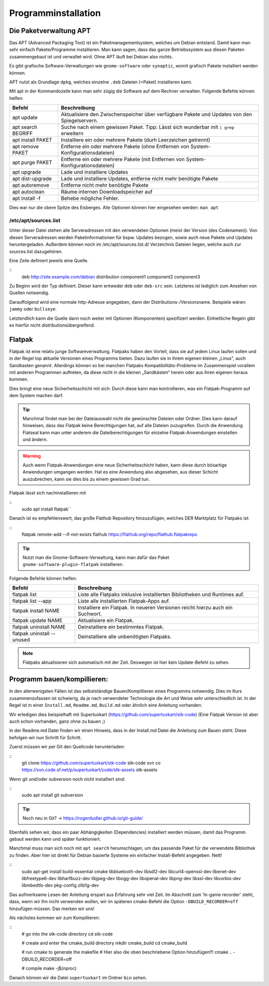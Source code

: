 Programminstallation
====================

Die Paketverwaltung APT
-----------------------
Das APT (Advanced Packaging Tool) ist ein Paketmanagementsystem, welches um Debian entstand.
Damit kann man sehr einfach Pakete/Programme installieren. 
Man kann sagen, dass das ganze Betriebssystem aus diesen Paketen zusammengebaut ist und verwaltet wird.
Ohne APT läuft bei Debian also nichts.

Es gibt grafische Software-Verwaltungen wie ``gnome-software`` oder ``synaptic``, womit grafisch Pakete
installiert werden können.

APT nutzt als Grundlage ``dpkg``, welches einzelne ``.deb`` Dateien (=Paket) installieren kann.

Mit apt in der Kommandozeile kann man sehr zügig die Software auf dem Rechner verwalten.
Folgende Befehle können helfen:

========================== ================================================================================================================
   **Befehl**                 **Beschreibung**
-------------------------- ----------------------------------------------------------------------------------------------------------------
apt update                 Aktualisiere den Zwischenspeicher über verfügbare Pakete und Updates von den Spiegelservern.
apt search BEGRIFF         Suche nach einem gewissen Paket. Tipp: Lässt sich wunderbar mit ``| grep`` erweitern
apt install PAKET          Installiere ein oder mehrere Pakete (durh Leerzeichen getrennt)
apt remove PAKET           Entferne ein oder mehrere Pakete (ohne Entfernen von System-Konfigurationsdateien)
apt purge PAKET            Entferne ein oder mehrere Pakete (mit Entfernen von System-Konfigurationsdateien)
apt upgrade                Lade und installiere Updates
apt dist-upgrade           Lade und installiere Updates, entferne nicht mehr benötigte Pakete
apt autoremove             Entferne nicht mehr benötigte Pakete
apt autoclean              Räume internen Downloadspeicher auf
apt install -f             Behebe mögliche Fehler.

========================== ================================================================================================================

Dies war nur die obere Spitze des Eisberges.
Alle Optionen können hier eingesehen werden: ``man apt``

/etc/apt/sources.list
^^^^^^^^^^^^^^^^^^^^^
Unter dieser Datei stehen alle Serveradressen mit den verwendeten Optionen (meist der Version (des Codenamen)).
Von diesen Serveradressen werden Paketinformationen für bspw. Updates bezogen, 
sowie auch neue Pakete und Updates heruntergeladen.
Außerdem können noch im /etc/apt/sources.list.d/ Verzeichnis Dateien liegen, welche auch zur sources.list dazugehören.

Eine Zeile definiert jeweils eine Quelle.

::
    deb http://site.example.com/debian distribution component1 component2 component3

Zu Beginn wird der Typ definiert. Dieser kann entweder ``deb`` oder ``deb-src`` sein. 
Letzteres ist lediglich zum Ansehen von Quellen notwendig.

Darauffolgend wird eine normale http-Adresse angegeben, dann der Distributions-/Versionsname.
Beispiele wären: ``jammy`` oder ``bullseye``.

Letztendlich kann die Quelle dann noch weiter mit Optionen (Komponenten) spezifizert werden.
Einheitliche Regeln gibt es hierfür nicht distributionsübergreifend.

Flatpak
-------
Flatpak ist eine relativ junge Softwareverwaltung.
Flatpaks haben den Vorteil, dass sie auf jedem Linux laufen sollen und 
in der Regel top aktuelle Versionen eines Programms bieten. 
Dazu laufen sie in ihrem eigenen kleinen „Linux“, auch Sandkasten genannt. 
Allerdings können so bei manchen Flatpaks Kompatibilitäts-Probleme im Zusammenspiel 
vorallem mit anderen Programmen auftreten, da diese nicht in die kleinen „Sandkästen“ herein 
oder aus ihren eigenen heraus kommen.

Dies bringt eine neue Sicherheitsschicht mit sich: 
Durch diese kann man kontrollieren, was ein Flatpak-Programm auf dem System machen darf.

.. tip:: 
    Manchmal findet man bei der Dateiauswahl nicht die gewünschte Dateien oder Ordner. 
    Dies kann darauf hinweisen, dass das Flatpak keine Berechtigungen hat, 
    auf alle Dateien zuzugreifen. 
    Durch die Anwendung Flatseal kann man unter anderem die Dateiberechtigungen 
    für einzelne Flatpak-Anwendungen einstellen und ändern.

.. warning:: 
    Auch wenn Flatpak-Anwendungen eine neue Sicherheitsschicht haben, 
    kann diese durch bösartige Anwendungen umgangen werden. 
    Hat es eine Anwendung also abgesehen, aus dieser Schicht auszubrechen, 
    kann sie dies bis zu einem gewissen Grad tun.

Flatpak lässt sich nachinstallieren mit 

::
    sudo apt install flatpak``

Danach ist es empfehlenswert, das große Flathub Repository hinzuzufügen, 
welches DER Marktplatz für Flatpaks ist:

::
    flatpak remote-add --if-not-exists flathub https://flathub.org/repo/flathub.flatpakrepo


.. tip:: 
    Nutzt man die Gnome-Software-Verwaltung, kann man dafür das Paket ``gnome-software-plugin-flatpak`` installieren.


Folgende Befehle können helfen:

========================== ================================================================================================================
   **Befehl**                 **Beschreibung**
-------------------------- ----------------------------------------------------------------------------------------------------------------
flatpak list               Liste alle Flatpaks inklusive installierten Bibliotheken und Runtimes auf.
flatpak list --app         Liste alle installierten Flatpak-Apps auf.
flatpak install NAME       Installiere ein Flatpak. In neueren Versionen reicht hierzu auch ein Suchwort.
flatpak update NAME        Aktualisiere ein Flatpak.
flatpak uninstall NAME     Deinstalliere ein bestimmtes Flatpak.
flatpak uninstall --unused Deinstalliere alle unbenötigten Flatpaks.

========================== ================================================================================================================

.. note:: 
    Flatpaks aktualisieren sich automatisch mit der Zeit. Deswegen ist hier kein Update-Befehl zu sehen.

Programm bauen/kompillieren:
----------------------------
In den allerwenigsten Fällen ist das selbstständige Bauen/Kompillieren eines Programms
notwendig. Dies im Kurs zusammenzufassen ist schwierig, da je nach verwendeter Technologie
die Art und Weise sehr unterschiedlich ist.
In der Regel ist in einer ``Install.md``, ``Readme.md``, ``Build.md`` oder ähnlich eine
Anleitung vorhanden.

Wir erledigen dies beispielhaft mit Supertuxkart (https://github.com/supertuxkart/stk-code)
(Eine Flatpak Version ist aber auch schon vorhanden, ganz ohne zu bauen ;)

In der Readme.md Datei finden wir einen Hinweis, dass in der Install.md Datei die Anleitung zum Bauen steht.
Diese befolgen wir nun Schritt für Schritt.

Zuerst müssen wir per Git den Quellcode herunterladen:

::
    git clone https://github.com/supertuxkart/stk-code stk-code
    svn co https://svn.code.sf.net/p/supertuxkart/code/stk-assets stk-assets


Wenn git und/oder subversion noch nicht installiert sind:

::
    sudo apt install git subversion


.. tip:: 
    Noch neu in Git? -> https://rogerdudler.github.io/git-guide/


Ebenfalls sehen wir, dass ein paar Abhängigkeiten (Dependencies) installiert werden müssen,
damit das Programm gebaut werden kann und später funktioniert.

Manchmal muss man sich noch mit ``apt search`` herumschlagen, um das passende Paket
für die verwendete Bibliothek zu finden. Aber hier ist direkt für Debian basierte Systeme
ein einfacher Install-Befehl angegeben. Nett!

::
    sudo apt-get install build-essential cmake libbluetooth-dev libsdl2-dev \
    libcurl4-openssl-dev libenet-dev libfreetype6-dev libharfbuzz-dev \
    libjpeg-dev libogg-dev libopenal-dev libpng-dev \
    libssl-dev libvorbis-dev libmbedtls-dev pkg-config zlib1g-dev


Das aufmerksame Lesen der Anleitung erspart aus Erfahrung sehr viel Zeit.
Im Abschnitt zum 'In-game recorder' steht, dass, wenn wir Ihn nicht verwenden wollen,
wir im späteren cmake-Befehl die Option ``-DBUILD_RECORDER=off`` hinzufügen müssen.
Das merken wir uns!

Als nächstes kommen wir zum Kompillieren:

::
    # go into the stk-code directory
    cd stk-code

    # create and enter the cmake_build directory
    mkdir cmake_build
    cd cmake_build

    # run cmake to generate the makefile
    # Hier also die oben beschriebene Option hinzufügen!!!
    cmake .. -DBUILD_RECORDER=off

    # compile
    make -j$(nproc)


Danach können wir die Datei ``supertuxkart`` im Ordner ``bin`` sehen.


